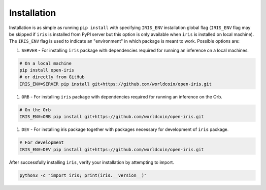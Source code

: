 Installation
================================

Installation is as simple as running ``pip install`` with specifying ``IRIS_ENV`` installation global flag (``IRIS_ENV`` flag may be skipped if ``iris`` is installed from PyPl server but this option is only available when ``iris`` is installed on local machine). The ``IRIS_ENV`` flag is used to indicate an "environment" in which package is meant to work. Possible options are:

#. ``SERVER`` - For installing ``iris`` package with dependencies required for running an inference on a local machines.

.. code:: bash

    # On a local machine
    pip install open-iris
    # or directly from GitHub
    IRIS_ENV=SERVER pip install git+https://github.com/worldcoin/open-iris.git

#. ``ORB`` - For installing ``iris`` package with dependencies required for running an inference on the Orb.

.. code:: bash

    # On the Orb
    IRIS_ENV=ORB pip install git+https://github.com/worldcoin/open-iris.git

#. ``DEV`` - For installing iris package together with packages necessary for development of ``iris`` package.

.. code:: bash

    # For development
    IRIS_ENV=DEV pip install git+https://github.com/worldcoin/open-iris.git

After successfully installing ``iris``, verify your installation by attempting to import.

.. code:: bash

    python3 -c "import iris; print(iris.__version__)"
